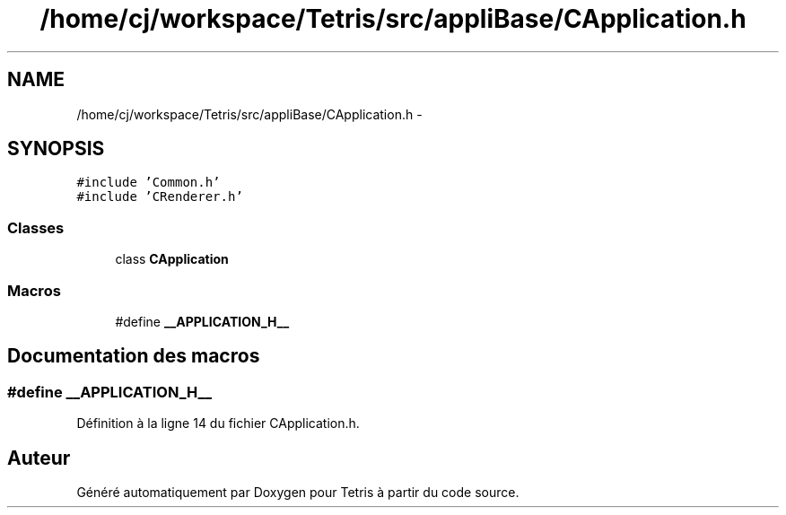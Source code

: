 .TH "/home/cj/workspace/Tetris/src/appliBase/CApplication.h" 3 "Vendredi Février 21 2014" "Version alpha" "Tetris" \" -*- nroff -*-
.ad l
.nh
.SH NAME
/home/cj/workspace/Tetris/src/appliBase/CApplication.h \- 
.SH SYNOPSIS
.br
.PP
\fC#include 'Common\&.h'\fP
.br
\fC#include 'CRenderer\&.h'\fP
.br

.SS "Classes"

.in +1c
.ti -1c
.RI "class \fBCApplication\fP"
.br
.in -1c
.SS "Macros"

.in +1c
.ti -1c
.RI "#define \fB__APPLICATION_H__\fP"
.br
.in -1c
.SH "Documentation des macros"
.PP 
.SS "#define __APPLICATION_H__"

.PP
Définition à la ligne 14 du fichier CApplication\&.h\&.
.SH "Auteur"
.PP 
Généré automatiquement par Doxygen pour Tetris à partir du code source\&.
